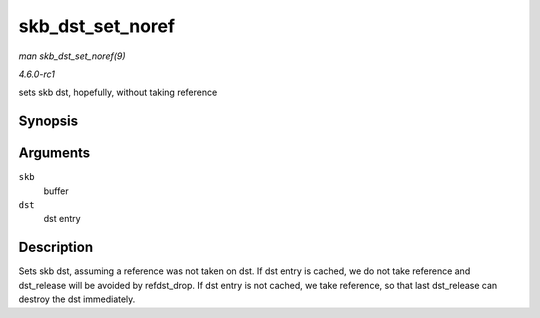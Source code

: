 
.. _API-skb-dst-set-noref:

=================
skb_dst_set_noref
=================

*man skb_dst_set_noref(9)*

*4.6.0-rc1*

sets skb dst, hopefully, without taking reference


Synopsis
========

.. c:function:: void skb_dst_set_noref( struct sk_buff * skb, struct dst_entry * dst )

Arguments
=========

``skb``
    buffer

``dst``
    dst entry


Description
===========

Sets skb dst, assuming a reference was not taken on dst. If dst entry is cached, we do not take reference and dst_release will be avoided by refdst_drop. If dst entry is not
cached, we take reference, so that last dst_release can destroy the dst immediately.
